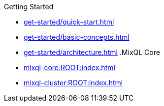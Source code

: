 .Getting Started
* xref:get-started/quick-start.adoc[]
* xref:get-started/basic-concepts.adoc[]
* xref:get-started/architecture.adoc[]
.MixQL Core
* xref:mixql-core:ROOT:index.adoc[]
* xref:mixql-cluster:ROOT:index.adoc[]
//- * xref:{latest-desktop-version}@desktop:ROOT:index.adoc[Desktop App]